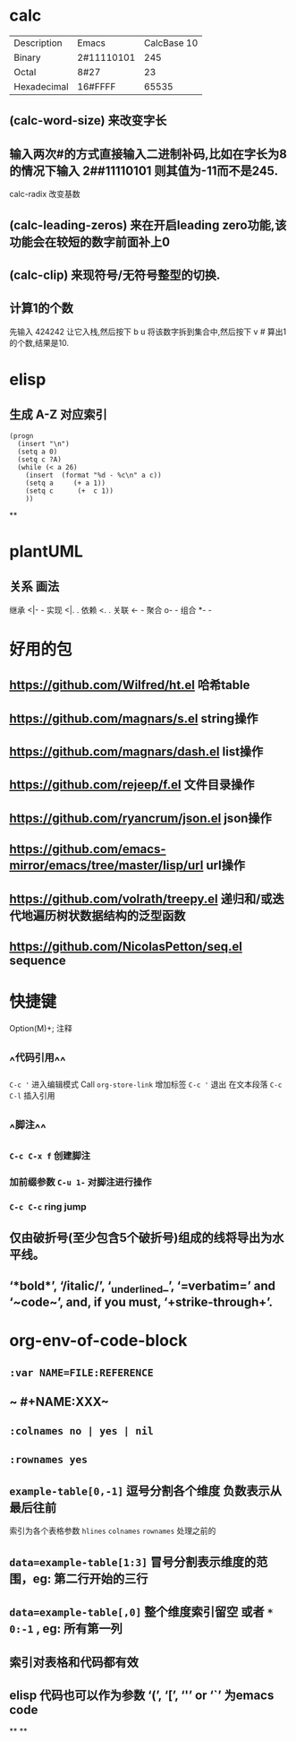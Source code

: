 * calc
:PROPERTIES:
:collapsed: true
:END:
| Description | Emacs | CalcBase 10|
|Binary	|2#11110101|	245|
|Octal |	8#27	| 23 |
|Hexadecimal |	16#FFFF |	65535|
** (calc-word-size) 来改变字长
** 输入两次#的方式直接输入二进制补码,比如在字长为8的情况下输入 2##11110101 则其值为-11而不是245.
calc-radix 改变基数
** (calc-leading-zeros) 来在开启leading zero功能,该功能会在较短的数字前面补上0
** (calc-clip) 来现符号/无符号整型的切换.
** 计算1的个数
先输入 424242 让它入栈,然后按下 b u 将该数字拆到集合中,然后按下 v # 算出1的个数,结果是10.
* elisp
:PROPERTIES:
:collapsed: true
:END:
** 生成 A-Z 对应索引
#+BEGIN_SRC elisp
(progn
  (insert "\n")
  (setq a 0)
  (setq c ?A)
  (while (< a 26)
    (insert  (format "%d - %c\n" a c))
    (setq a     (+ a 1))
    (setq c      (+  c 1))
    ))
#+END_SRC
**
* plantUML
:PROPERTIES:
:collapsed: true
:END:
** 关系	画法
继承	<|- -
实现	<|. .
依赖	<. .
关联	<- -
聚合	o- -
组合	*- -
* 好用的包
:PROPERTIES:
:collapsed: true
:END:
** https://github.com/Wilfred/ht.el  哈希table
** https://github.com/magnars/s.el  string操作
** https://github.com/magnars/dash.el  list操作
** https://github.com/rejeep/f.el 文件目录操作
** https://github.com/ryancrum/json.el json操作
** https://github.com/emacs-mirror/emacs/tree/master/lisp/url  url操作
** https://github.com/volrath/treepy.el 递归和/或迭代地遍历树状数据结构的泛型函数
** https://github.com/NicolasPetton/seq.el  sequence
* 快捷键
:PROPERTIES:
:collapsed: true
:END:
Option(M)+;  注释
** ^^代码引用^^
~C-c '~ 进入编辑模式
Call =org-store-link= 增加标签
~C-c '~ 退出 在文本段落 ~C-c C-l~ 插入引用
** ^^脚注^^
*** ~C-c C-x f~ 创建脚注
*** 加前缀参数 ~C-u 1-~ 对脚注进行操作
*** ~C-c C-c~ ring jump
** 仅由破折号(至少包含5个破折号)组成的线将导出为水平线。
** ‘*bold*’, ‘/italic/’, ‘_underlined_’, ‘=verbatim=’ and ‘~code~’, and, if you must, ‘+strike-through+’.
* org-env-of-code-block
** ~:var NAME=FILE:REFERENCE~
** ~ #+NAME:XXX~
** ~:colnames no | yes | nil~
** ~:rownames yes~
** ~example-table[0,-1]~ 逗号分割各个维度 负数表示从最后往前 
#+BEGIN_TIP
索引为各个表格参数 ~hlines~ ~colnames~ ~rownames~ 处理之前的
#+END_TIP
** ~data=example-table[1:3]~ 冒号分割表示维度的范围，eg: 第二行开始的三行
** ~data=example-table[,0]~ 整个维度索引留空 或者 ~*~ ~0:-1~ , eg: 所有第一列
** 索引对表格和代码都有效
** elisp 代码也可以作为参数 ‘(’, ‘[’, ‘'’ or ‘`’ 为emacs code
**
**